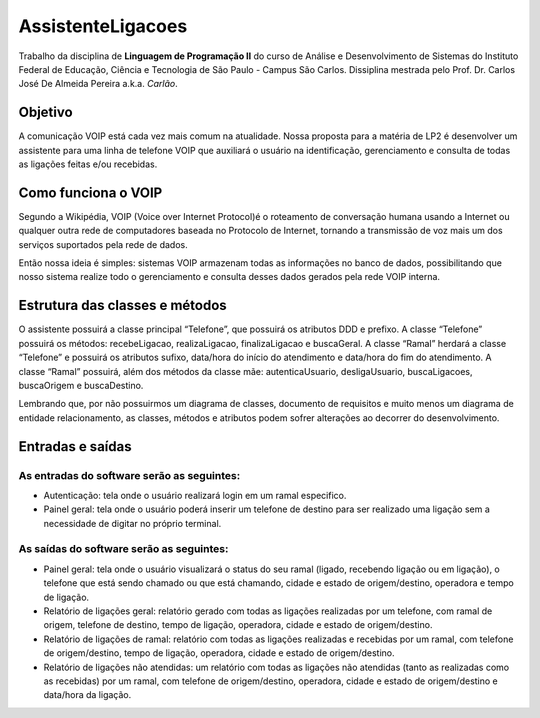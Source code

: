 ==================
AssistenteLigacoes
==================

Trabalho da disciplina de **Linguagem de Programação II** do curso de Análise e Desenvolvimento de Sistemas do 
Instituto Federal de Educação, Ciência e Tecnologia de São Paulo - Campus São Carlos. Dissiplina mestrada pelo
Prof. Dr. Carlos José De Almeida Pereira a.k.a. *Carlão*.

Objetivo
--------

A comunicação VOIP está cada vez mais comum na atualidade. Nossa proposta para a matéria de LP2 é desenvolver um 
assistente para uma linha de telefone VOIP que auxiliará o usuário na identificação, gerenciamento e consulta de 
todas as ligações feitas e/ou recebidas. 

Como funciona o VOIP
--------------------

Segundo a Wikipédia, VOIP (Voice over Internet Protocol)é o roteamento de conversação humana usando a Internet ou qualquer outra rede de computadores baseada no Protocolo de Internet, tornando a transmissão de voz mais um dos serviços suportados pela rede de dados.

.. image:: https://raw.githubusercontent.com/joseantonnio/AssistenteLigacoes/master/COMO-FUNCIONA-VOIP.png
  :align: center
  
Então nossa ideia é simples: sistemas VOIP armazenam todas as informações no banco de dados, possibilitando que nosso sistema realize todo o gerenciamento e consulta desses dados gerados pela rede VOIP interna.

Estrutura das classes e métodos
-------------------------------

O assistente possuirá a classe principal “Telefone”, que possuirá os atributos DDD e prefixo. A classe “Telefone” 
possuirá os métodos: recebeLigacao, realizaLigacao, finalizaLigacao e buscaGeral. A classe “Ramal” herdará a classe 
“Telefone” e possuirá os atributos sufixo, data/hora do início do atendimento e data/hora do fim do atendimento. A 
classe “Ramal” possuirá, além dos métodos da classe mãe: autenticaUsuario, desligaUsuario, buscaLigacoes, buscaOrigem 
e buscaDestino.

Lembrando que, por não possuirmos um diagrama de classes, documento de requisitos e muito menos um diagrama de entidade 
relacionamento, as classes, métodos e atributos podem sofrer alterações ao decorrer do desenvolvimento.

Entradas e saídas
-----------------

As entradas do software serão as seguintes:
*******************************************

* Autenticação: tela onde o usuário realizará login em um ramal especifico.

* Painel geral: tela onde o usuário poderá inserir um telefone de destino para ser realizado uma ligação sem a necessidade de digitar no próprio terminal.

As saídas do software serão as seguintes:
*****************************************

* Painel geral: tela onde o usuário visualizará o status do seu ramal (ligado, recebendo ligação ou em ligação), o telefone que está sendo chamado ou que está chamando, cidade e estado de origem/destino, operadora e tempo de ligação.

* Relatório de ligações geral: relatório gerado com todas as ligações realizadas por um telefone, com ramal de origem, telefone de destino, tempo de ligação, operadora, cidade e estado de origem/destino.

* Relatório de ligações de ramal: relatório com todas as ligações realizadas e recebidas por um ramal, com telefone de origem/destino, tempo de ligação, operadora, cidade e estado de origem/destino.

* Relatório de ligações não atendidas: um relatório com todas as ligações não atendidas (tanto as realizadas como as recebidas) por um ramal, com telefone de origem/destino, operadora, cidade e estado de origem/destino e data/hora da ligação.

